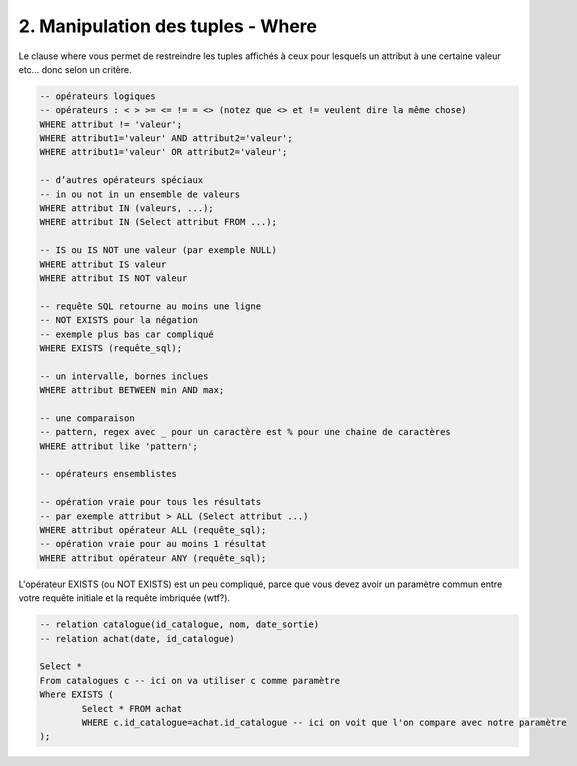 =======================================================
2. Manipulation des tuples - Where
=======================================================

Le clause where vous permet de restreindre les tuples
affichés à ceux pour lesquels un attribut à une certaine valeur etc...
donc selon un critère.

.. code:: sql

		-- opérateurs logiques
		-- opérateurs : < > >= <= != = <> (notez que <> et != veulent dire la même chose)
		WHERE attribut != 'valeur';
		WHERE attribut1='valeur' AND attribut2='valeur';
		WHERE attribut1='valeur' OR attribut2='valeur';

		-- d’autres opérateurs spéciaux
		-- in ou not in un ensemble de valeurs
		WHERE attribut IN (valeurs, ...);
		WHERE attribut IN (Select attribut FROM ...);

		-- IS ou IS NOT une valeur (par exemple NULL)
		WHERE attribut IS valeur
		WHERE attribut IS NOT valeur

		-- requête SQL retourne au moins une ligne
		-- NOT EXISTS pour la négation
		-- exemple plus bas car compliqué
		WHERE EXISTS (requête_sql);

		-- un intervalle, bornes inclues
		WHERE attribut BETWEEN min AND max;

		-- une comparaison
		-- pattern, regex avec _ pour un caractère est % pour une chaine de caractères
		WHERE attribut like 'pattern';

		-- opérateurs ensemblistes

		-- opération vraie pour tous les résultats
		-- par exemple attribut > ALL (Select attribut ...)
		WHERE attribut opérateur ALL (requête_sql);
		-- opération vraie pour au moins 1 résultat
		WHERE attribut opérateur ANY (requête_sql);

L'opérateur EXISTS (ou NOT EXISTS) est un peu compliqué, parce que vous devez
avoir un paramètre commun entre votre requête initiale et la requête imbriquée (wtf?).

.. code:: sql

	-- relation catalogue(id_catalogue, nom, date_sortie)
	-- relation achat(date, id_catalogue)

	Select *
	From catalogues c -- ici on va utiliser c comme paramètre
	Where EXISTS (
		Select * FROM achat
		WHERE c.id_catalogue=achat.id_catalogue -- ici on voit que l'on compare avec notre paramètre
	);